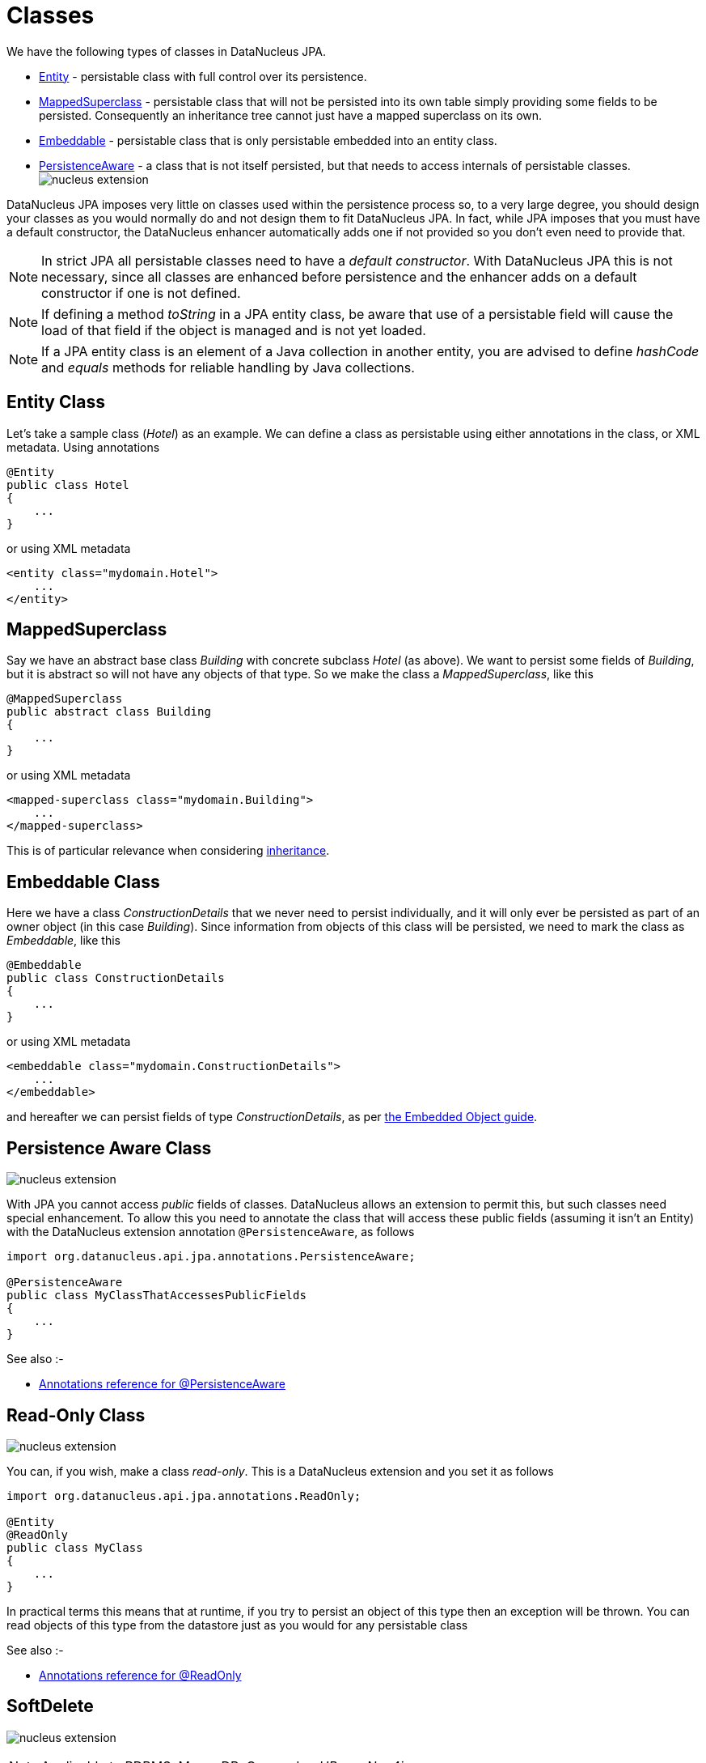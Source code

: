 [[classes]]
= Classes
:_basedir: ../
:_imagesdir: images/

We have the following types of classes in DataNucleus JPA.

* link:#entity[Entity] - persistable class with full control over its persistence.
* link:#mapped_superclass[MappedSuperclass] - persistable class that will not be persisted into its own table simply providing some fields to be persisted. 
Consequently an inheritance tree cannot just have a mapped superclass on its own.
* link:#embeddable[Embeddable] - persistable class that is only persistable embedded into an entity class.
* link:#persistence_aware[PersistenceAware] - a class that is not itself persisted, but that needs to access internals of persistable classes. 
image:../images/nucleus_extension.png[]


DataNucleus JPA imposes very little on classes used within the persistence process so, to a very large degree, you should design your classes as you would normally do
and not design them to fit DataNucleus JPA. In fact, while JPA imposes that you must have a default constructor, the DataNucleus enhancer automatically adds one if not provided
so you don't even need to provide that.


NOTE: In strict JPA all persistable classes need to have a _default constructor_. With DataNucleus JPA this is not necessary, since all classes are enhanced before persistence and
the enhancer adds on a default constructor if one is not defined.

NOTE: If defining a method _toString_ in a JPA entity class, be aware that use of a persistable field will cause the load of that field if the object is managed and is not yet loaded.

NOTE: If a JPA entity class is an element of a Java collection in another entity, you are advised to define _hashCode_ and _equals_ methods for reliable handling by Java collections.



[[entity]]
== Entity Class

Let's take a sample class (_Hotel_) as an example. We can define a class as persistable using either annotations in the class, or XML metadata.
Using annotations

[source,java]
-----
@Entity
public class Hotel
{
    ...
}
-----

or using XML metadata

[source,xml]
-----
<entity class="mydomain.Hotel">
    ...
</entity>
-----


[[mapped_superclass]]
== MappedSuperclass

Say we have an abstract base class _Building_ with concrete subclass _Hotel_ (as above). We want to persist some fields of _Building_, but it is abstract so
will not have any objects of that type. So we make the class a _MappedSuperclass_, like this

[source,java]
-----
@MappedSuperclass
public abstract class Building
{
    ...
}
-----

or using XML metadata

[source,xml]
-----
<mapped-superclass class="mydomain.Building">
    ...
</mapped-superclass>
-----

This is of particular relevance when considering xref:mapping.html#inheritance_mappedsuperclass[inheritance].



[[embeddable]]
== Embeddable Class

Here we have a class _ConstructionDetails_ that we never need to persist individually, and it will only ever be persisted as part of an owner object (in this case _Building_).
Since information from objects of this class will be persisted, we need to mark the class as _Embeddable_, like this

[source,java]
-----
@Embeddable
public class ConstructionDetails
{
    ...
}
-----

or using XML metadata

[source,xml]
-----
<embeddable class="mydomain.ConstructionDetails">
    ...
</embeddable>
-----

and hereafter we can persist fields of type _ConstructionDetails_, as per link:#embedded[the Embedded Object guide].



[[persistence_aware]]
== Persistence Aware Class

image:../images/nucleus_extension.png[]

With JPA you cannot access _public_ fields of classes. DataNucleus allows an extension to permit this, but such classes need special enhancement. To allow this you need to
annotate the class that will access these public fields (assuming it isn't an Entity) with the DataNucleus extension annotation `@PersistenceAware`, as follows

[source,java]
-----
import org.datanucleus.api.jpa.annotations.PersistenceAware;

@PersistenceAware
public class MyClassThatAccessesPublicFields
{
    ...
}
-----

See also :-

* link:annotations.html#PersistenceAware[Annotations reference for @PersistenceAware]


[[read_only]]
== Read-Only Class

image:../images/nucleus_extension.png[]

You can, if you wish, make a class _read-only_. This is a DataNucleus extension and you set it as follows

[source,java]
-----
import org.datanucleus.api.jpa.annotations.ReadOnly;

@Entity
@ReadOnly
public class MyClass
{
    ...
}
-----

In practical terms this means that at runtime, if you try to persist an object of this type then an exception will be thrown. You can read objects of this type from the datastore
just as you would for any persistable class

See also :-

* link:annotations.html#ReadOnly_Class[Annotations reference for @ReadOnly]


[[softdelete]]
== SoftDelete

image:../images/nucleus_extension.png[]

NOTE: Applicable to RDBMS, MongoDB, Cassandra, _HBase, Neo4j_

With standard JPA when you delete an object from persistence it is deleted from the datastore.
DataNucleus provides a useful ability to _soft delete_ objects from persistence. 
In simple terms, any persistable types marked for soft deletion handling will have an extra column added to their datastore table to represent whether the record is soft-deleted. 
If it is soft deleted then it will not be visible at runtime thereafter, but will be present in the datastore.

You mark a persistable type for soft deletion handling like this

[source,java]
-----
import org.datanucleus.api.jpa.annotations.SoftDelete;

@Entity
@SoftDelete
public class Hotel
{
    ...
}
-----

You could optionally specify the _column_ attribute of the `@SoftDelete` annotation to define the column name where this flag is stored.

Alternatively, using `orm.xml`


[source,xml]
-----
<entity class="mydomain.Hotel">
    <extension key="softdelete" value="true"/>
    <extension key="softdelete-column-name" value="DELETE_FLAG"/>
    ...
</entity>
-----



Whenever any objects of type `Hotel` are deleted, like this

[source,java]
-----
em.remove(myHotel);
-----

the _myHotel_ object will be updated to set the _soft-delete_ flag to _true_. 

Any call to _em.find_ or query will not return the object since it is effectively deleted (though still present in the datastore).

If you want to view the object, you can specify the query hint *datanucleus.query.includeSoftDeletes* as _true_ and the soft-deleted records will be visible.

*This feature is still undergoing development, so not all aspects are feature complete*.



See also :-

* link:annotations.html#SoftDelete_Class[Annotations reference for @SoftDelete]


